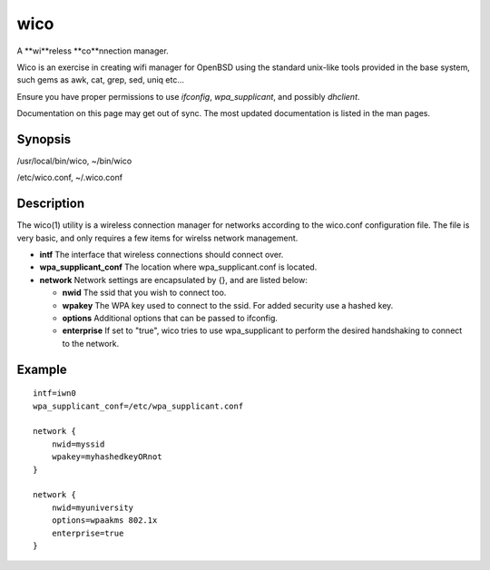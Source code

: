 wico
====
A **wi**reless **co**nnection manager.

Wico is an exercise in creating wifi manager for OpenBSD using the standard unix-like tools provided in the base system, such gems as awk, cat, grep, sed, uniq etc...

Ensure you have proper permissions to use *ifconfig*, *wpa_supplicant*, and possibly *dhclient*.

Documentation on this page may get out of sync. The most updated documentation is listed in the man pages.

Synopsis
--------
/usr/local/bin/wico, 
~/bin/wico

/etc/wico.conf, 
~/.wico.conf

Description
-----------
The wico(1) utility is a wireless connection manager for networks
according to the wico.conf configuration file. The file is very basic,
and only requires a few items for wirelss network management.


* **intf** The interface that wireless connections should connect over.
* **wpa_supplicant_conf** The location where wpa_supplicant.conf is located.
* **network** Network settings are encapsulated by {}, and are listed below:
                    
  * **nwid** The ssid that you wish to connect too.
  * **wpakey** The WPA key used to connect to the ssid. For added security use a hashed key.
  * **options** Additional options that can be passed to ifconfig.
  * **enterprise** If set to "true", wico tries to use wpa_supplicant to perform the desired handshaking to connect to the network.

Example
-------

::

    intf=iwn0
    wpa_supplicant_conf=/etc/wpa_supplicant.conf

    network {
        nwid=myssid
        wpakey=myhashedkeyORnot
    }

    network {
        nwid=myuniversity
        options=wpaakms 802.1x
        enterprise=true
    }
